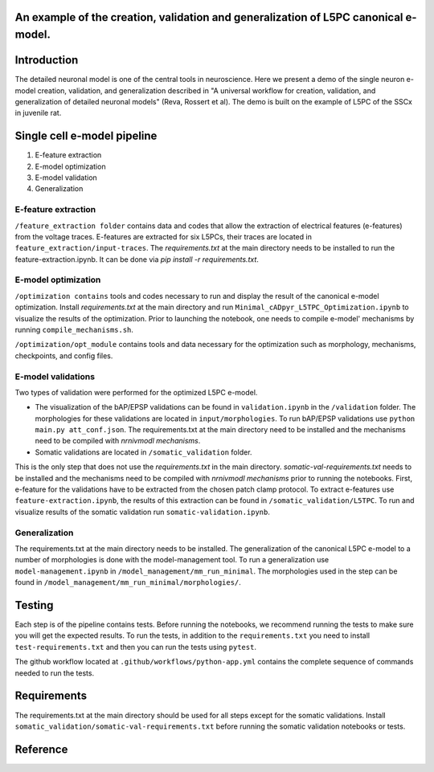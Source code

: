 An example of the creation, validation and generalization of L5PC canonical e-model. 
-----------------------

|build| |black|

Introduction
---------

The detailed neuronal model is one of the central tools in neuroscience. Here we present a demo of the single neuron e-model creation, validation, and generalization described in "A universal workflow for creation, validation, and generalization of detailed neuronal models" (Reva, Rossert et al). The demo is built on the example of L5PC of the SSCx in juvenile rat. 

Single cell e-model pipeline
---------
1. E-feature extraction
2. E-model optimization
3. E-model validation
4. Generalization

E-feature extraction
________

``/feature_extraction folder`` contains data and codes that allow the extraction of electrical features (e-features) from the voltage traces. E-features are extracted for six L5PCs, their traces are located in ``feature_extraction/input-traces``.
The `requirements.txt` at the main directory needs to be installed to run the feature-extraction.ipynb. It can be done via `pip install -r requirements.txt`.

E-model optimization
________

``/optimization contains`` tools and codes necessary to run and display the result of the canonical e-model optimization. Install `requirements.txt` at the main directory and run ``Minimal_cADpyr_L5TPC_Optimization.ipynb`` to visualize the results of the optimization. Prior to launching the notebook, one needs to compile e-model' mechanisms by running ``compile_mechanisms.sh``.

``/optimization/opt_module`` contains tools and data necessary for the optimization such as morphology, mechanisms, checkpoints, and config files.

E-model validations
_________
Two types of validation were performed for the optimized L5PC e-model.

- The visualization of the bAP/EPSP validations can be found in ``validation.ipynb`` in the ``/validation`` folder. The morphologies for these validations are located in ``input/morphologies``. To run bAP/EPSP validations use ``python main.py att_conf.json``. The requirements.txt at the main directory need to be installed and the mechanisms need to be compiled with `nrnivmodl mechanisms`.
- Somatic validations are located in ``/somatic_validation`` folder.
This is the only step that does not use the `requirements.txt` in the main directory.
`somatic-val-requirements.txt` needs to be installed and the mechanisms need to be compiled with `nrnivmodl mechanisms` prior to running the notebooks.
First, e-feature for the validations have to be extracted from the chosen patch clamp protocol. To extract e-features use ``feature-extraction.ipynb``, the results of this extraction can be found in ``/somatic_validation/L5TPC``. To run and visualize results of the somatic validation run ``somatic-validation.ipynb``.

Generalization
______________

The requirements.txt at the main directory needs to be installed.
The generalization of the canonical L5PC e-model to a number of morphologies is done with the model-management tool. To run a generalization use ``model-management.ipynb`` in ``/model_management/mm_run_minimal``. The morphologies used in the step can be found in ``/model_management/mm_run_minimal/morphologies/``.


Testing
---------

Each step is of the pipeline contains tests.
Before running the notebooks, we recommend running the tests to make sure you will get the expected results.
To run the tests, in addition to the ``requirements.txt`` you need to install ``test-requirements.txt`` and then you can run the tests using ``pytest``.

The github workflow located at ``.github/workflows/python-app.yml`` contains the complete sequence of commands needed to run the tests.


Requirements
---------

The requirements.txt at the main directory should be used for all steps except for the somatic validations.
Install ``somatic_validation/somatic-val-requirements.txt`` before running the somatic validation notebooks or tests.


Reference
---------

.. |build| image:: https://github.com/BlueBrain/SSCxEModelExamples/actions/workflows/python-app.yml/badge.svg
                :target: https://github.com/BlueBrain/SSCxEModelExamples/actions/workflows/python-app.yml
                :alt: Build Status
.. |black| image:: https://img.shields.io/badge/code%20style-black-000000.svg
   :target: https://github.com/psf/black
